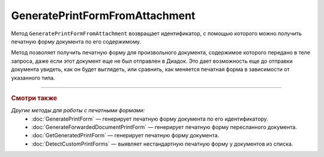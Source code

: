 GeneratePrintFormFromAttachment
===============================

Метод ``GeneratePrintFormFromAttachment`` возвращает идентификатор, с помощью которого можно получить печатную форму документа по его содержимому.

Метод позволяет получить печатную форму для произвольного документа, содержимое которого передано в теле запроса, даже если этот документ еще не был отправлен в Диадок.
Это дает возможность еще до отправки документа увидеть, как он будет выглядеть, или сравнить, как меняется печатная форма в зависимости от указанного типа.

.. http:post:: /GeneratePrintFormFromAttachment

	:queryparam documentType: тип печатной формы.
	:queryparam fromBoxId: идентификатор ящика инициатора пересылки документа.

	:request Body: Тело запроса должно содержать исходный документ, на основе которого будет сгенерирована печатная форма.

	:requestheader Authorization: данные, необходимые для :doc:`авторизации <../Authorization>`.

	:statuscode 200: операция успешно завершена.
	:statuscode 400: данные в запросе имеют неверный формат или отсутствуют обязательные параметры.
	:statuscode 401: в запросе отсутствует HTTP-заголовок ``Authorization`` или в этом заголовке содержатся некорректные авторизационные данные.
	:statuscode 500: при обработке запроса возникла непредвиденная ошибка.

	:response Body: Тело ответа содержит идентификатор, который нужно передать в метод :doc:`GetGeneratedPrintForm` для получения сгенерированной печатной формы.

----

.. rubric:: Смотри также

*Другие методы для работы с печатными формами:*
	- :doc:`GeneratePrintForm` — генерирует печатную форму документа по его идентификатору.
	- :doc:`GenerateForwardedDocumentPrintForm` — генерирует печатную форму пересланного документа.
	- :doc:`GetGeneratedPrintForm` — генерирует печатную форму документа.
	- :doc:`DetectCustomPrintForms` — выявляет нестандартную печатную форму у документов из списка.